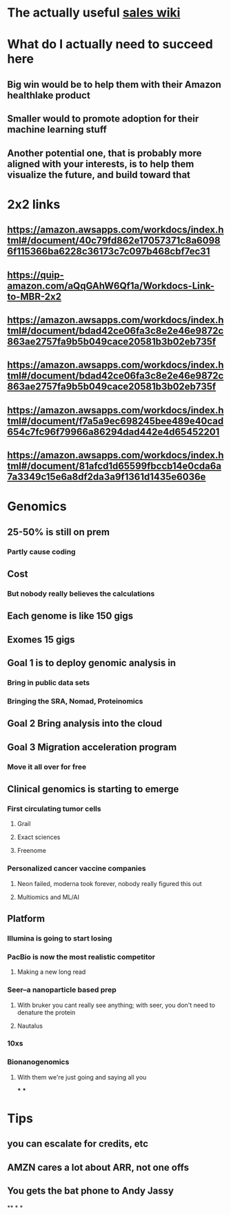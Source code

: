 * The actually useful [[https://w.amazon.com/bin/view/AWS-Sales-BD/AWS-Industry-Verticals/HCLS/][sales wiki]]
* *What do I actually need to succeed here*
** Big win would be to help them with their Amazon healthlake product
** Smaller would to promote adoption for their machine learning stuff
** Another potential one, that is probably more aligned with your interests, is to help them visualize the future, and build toward that
* 2x2 links
** https://amazon.awsapps.com/workdocs/index.html#/document/40c79fd862e17057371c8a60986f115366ba6228c36173c7c097b468cbf7ec31
** https://quip-amazon.com/aQqGAhW6Qf1a/Workdocs-Link-to-MBR-2x2
** https://amazon.awsapps.com/workdocs/index.html#/document/bdad42ce06fa3c8e2e46e9872c863ae2757fa9b5b049cace20581b3b02eb735f
** https://amazon.awsapps.com/workdocs/index.html#/document/bdad42ce06fa3c8e2e46e9872c863ae2757fa9b5b049cace20581b3b02eb735f
** https://amazon.awsapps.com/workdocs/index.html#/document/f7a5a9ec698245bee489e40cad654c7fc96f79966a86294dad442e4d65452201
** https://amazon.awsapps.com/workdocs/index.html#/document/81afcd1d65599fbccb14e0cda6a7a3349c15e6a8df2da3a9f1361d1435e6036e
* Genomics
** 25-50% is still on prem
*** Partly cause coding
** Cost
*** But nobody really believes the calculations
** Each genome is like 150 gigs
** Exomes 15 gigs
** Goal 1 is to deploy genomic analysis in
*** Bring in public data sets
*** Bringing the SRA, Nomad, Proteinomics
** Goal 2 Bring analysis into the cloud
** Goal 3 Migration acceleration program
*** Move it all over for free
** Clinical genomics is starting to emerge
*** First circulating tumor cells
**** Grail
**** Exact sciences
**** Freenome
*** Personalized cancer vaccine companies
**** Neon failed, moderna took forever, nobody really figured this out
**** Multiomics and ML/AI
** Platform
*** Illumina is going to start losing
:PROPERTIES:
:later: 1626986878336
:END:
*** PacBio is now the most realistic competitor
**** Making a new long read
*** Seer--a nanoparticle based prep
**** With bruker you cant really see anything; with seer, you don't need to denature the protein
**** Nautalus
*** 10xs
*** Bionanogenomics
**** With them we're just going and saying all you
***
***
* Tips
** you can escalate for credits, etc
** AMZN cares a lot about ARR, not one offs
** You gets the bat phone to Andy Jassy
**
*
*